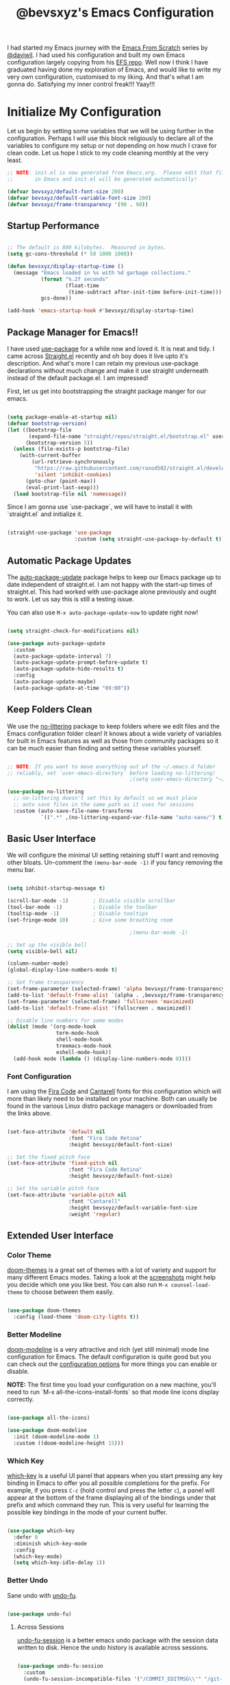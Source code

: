 #+title: @bevsxyz's Emacs Configuration
#+PROPERTY: header-args:emacs-lisp :tangle ~/.config/emacs/init.el :mkdirp yes

I had started my Emacs journey with the [[https://www.youtube.com/playlist?list=PLEoMzSkcN8oPH1au7H6B7bBJ4ZO7BXjSZ][Emacs From Scratch]] series by [[https://github.com/daviwil][@daviwil]]. I had used his configuration and built my own Emacs
configuration largely copying from his [[https://github.com/daviwil/emacs-from-scratch][EFS repo]]. Well now I think I have graduated having done my exploration of Emacs, and would like
to write my very own configuration, customised to my liking.  And that's what I am gonna do. Satisfying my inner control freak!!! Yaay!!!

* Initialize My Configuration

Let us begin by setting some variables that we will be using further in the configuration. Perhaps I will use this block religiously to declare all
of the variables to configure my setup or not depending on how much I crave for clean code. Let us hope I stick to my code cleaning monthly at the very least.

#+begin_src emacs-lisp
  ;; NOTE: init.el is now generated from Emacs.org.  Please edit that file
  ;;       in Emacs and init.el will be generated automatically!

  (defvar bevsxyz/default-font-size 200)
  (defvar bevsxyz/default-variable-font-size 200)
  (defvar bevsxyz/frame-transparency '(90 . 90))

#+end_src

** Startup Performance

#+begin_src emacs-lisp

  ;; The default is 800 kilobytes.  Measured in bytes.
  (setq gc-cons-threshold (* 50 1000 1000))

  (defun bevsxyz/display-startup-time ()
    (message "Emacs loaded in %s with %d garbage collections."
             (format "%.2f seconds"
                     (float-time
                      (time-subtract after-init-time before-init-time)))
             gcs-done))

  (add-hook 'emacs-startup-hook #'bevsxyz/display-startup-time)

#+end_src

** Package Manager for Emacs!!

I have used [[https://github.com/jwiegley/use-package][use-package]] for a while now and loved it. It is neat and tidy. I came across [[https://github.com/radian-software/straight.el][Straight.el]] recently and oh boy does it live upto it's
description. And what's more I can retain my previous use-package declarations without much change and make it use straight underneath instead of the default package.el. I am impressed!

First, let us get into bootstrapping the straight package manger for our emacs.

#+begin_src emacs-lisp

  (setq package-enable-at-startup nil)
  (defvar bootstrap-version)
  (let ((bootstrap-file
         (expand-file-name "straight/repos/straight.el/bootstrap.el" user-emacs-directory))
        (bootstrap-version 5))
    (unless (file-exists-p bootstrap-file)
      (with-current-buffer
          (url-retrieve-synchronously
           "https://raw.githubusercontent.com/raxod502/straight.el/develop/install.el"
           'silent 'inhibit-cookies)
        (goto-char (point-max))
        (eval-print-last-sexp)))
    (load bootstrap-file nil 'nomessage))

#+end_src

Since I am gonna use `use-package`, we will have to install it with `straight.el` and initialize it.

#+begin_src emacs-lisp

  (straight-use-package 'use-package
                        :custom (setq straight-use-package-by-default t))

#+end_src

** Automatic Package Updates

The [[https://github.com/rranelli/auto-package-update.el][auto-package-update]] package helps to keep our Emacs package up to date independent of straight.el. I am not happy with the start-up
times of straight.el. This had worked with use-package alone previously and ought to work. Let us say this is still a testing issue.

You can also use =M-x auto-package-update-now= to update right now!

#+begin_src emacs-lisp

  (setq straight-check-for-modifications nil)

  (use-package auto-package-update
    :custom
    (auto-package-update-interval 7)
    (auto-package-update-prompt-before-update t)
    (auto-package-update-hide-results t)
    :config
    (auto-package-update-maybe)
    (auto-package-update-at-time "09:00"))

#+end_src

**  Keep Folders Clean

We use the [[https://github.com/emacscollective/no-littering/blob/master/no-littering.el][no-littering]] package to keep folders where we edit files and the Emacs configuration folder clean!  It knows about a wide variety of variables for built in Emacs features as well as those from community packages so it can be much easier than finding and setting these variables yourself.

#+begin_src emacs-lisp

  ;; NOTE: If you want to move everything out of the ~/.emacs.d folder
  ;; reliably, set `user-emacs-directory` before loading no-littering!
                                          ;(setq user-emacs-directory "~/.cache/emacs")

  (use-package no-littering
    ;; no-littering doesn't set this by default so we must place
    ;; auto save files in the same path as it uses for sessions
    :custom (auto-save-file-name-transforms
             `((".*" ,(no-littering-expand-var-file-name "auto-save/") t))))

#+end_src

** Basic User Interface

We will configure the minimal UI setting retaining stuff I want and removing other bloats. Un-comment the =(menu-bar-mode -1)= if you fancy removing the menu bar.

#+begin_src emacs-lisp

  (setq inhibit-startup-message t)

  (scroll-bar-mode -1)        ; Disable visible scrollbar
  (tool-bar-mode -1)          ; Disable the toolbar
  (tooltip-mode -1)           ; Disable tooltips
  (set-fringe-mode 10)        ; Give some breathing room

                                          ;(menu-bar-mode -1)            ; Disable the menu bar

  ;; Set up the visible bell
  (setq visible-bell nil)

  (column-number-mode)
  (global-display-line-numbers-mode t)

  ;; Set frame transparency
  (set-frame-parameter (selected-frame) 'alpha bevsxyz/frame-transparency)
  (add-to-list 'default-frame-alist `(alpha . ,bevsxyz/frame-transparency))
  (set-frame-parameter (selected-frame) 'fullscreen 'maximized)
  (add-to-list 'default-frame-alist '(fullscreen . maximized))

  ;; Disable line numbers for some modes
  (dolist (mode '(org-mode-hook
                  term-mode-hook
                  shell-mode-hook
                  treemacs-mode-hook
                  eshell-mode-hook))
    (add-hook mode (lambda () (display-line-numbers-mode 0))))

#+end_src

*** Font Configuration

I am using the [[https://github.com/tonsky/FiraCode][Fira Code]] and [[https://fonts.google.com/specimen/Cantarell][Cantarell]] fonts for this configuration which will more than likely need to be installed on your machine.  Both can usually be found in the various Linux distro package managers or downloaded from the links above.

#+begin_src emacs-lisp

    (set-face-attribute 'default nil
                        :font "Fira Code Retina"
                        :height bevsxyz/default-font-size)

    ;; Set the fixed pitch face
    (set-face-attribute 'fixed-pitch nil
                        :font "Fira Code Retina"
                        :height bevsxyz/default-font-size)

    ;; Set the variable pitch face
    (set-face-attribute 'variable-pitch nil
                        :font "Cantarell"
                        :height bevsxyz/default-variable-font-size
                        :weight 'regular)

#+end_src

** Extended User Interface

*** Color Theme

[[https://github.com/hlissner/emacs-doom-themes][doom-themes]] is a great set of themes with a lot of variety and support for many different Emacs modes.  Taking a look at the [[https://github.com/hlissner/emacs-doom-themes/tree/screenshots][screenshots]] might help you decide which one you like best.  You can also run =M-x counsel-load-theme= to choose between them easily.

#+begin_src emacs-lisp

  (use-package doom-themes
    :config (load-theme 'doom-city-lights t))

#+end_src

*** Better Modeline

[[https://github.com/seagle0128/doom-modeline][doom-modeline]] is a very attractive and rich (yet still minimal) mode line configuration for Emacs.  The default configuration is quite good but you can check out the [[https://github.com/seagle0128/doom-modeline#customize][configuration options]] for more things you can enable or disable.

*NOTE:* The first time you load your configuration on a new machine, you'll need to run `M-x all-the-icons-install-fonts` so that mode line icons display correctly.

#+begin_src emacs-lisp

  (use-package all-the-icons)

  (use-package doom-modeline
    :init (doom-modeline-mode 1)
    :custom ((doom-modeline-height 15)))

#+end_src

*** Which Key

[[https://github.com/justbur/emacs-which-key][which-key]] is a useful UI panel that appears when you start pressing any key binding in Emacs to offer you all possible completions for the prefix.  For example, if you press =C-c= (hold control and press the letter =c=), a panel will appear at the bottom of the frame displaying all of the bindings under that prefix and which command they run.  This is very useful for learning the possible key bindings in the mode of your current buffer.

#+begin_src emacs-lisp

  (use-package which-key
    :defer 0
    :diminish which-key-mode
    :config
    (which-key-mode)
    (setq which-key-idle-delay 1))

#+end_src

*** Better Undo

Sane undo with [[https://codeberg.org/ideasman42/emacs-undo-fu][undo-fu]].

#+begin_src emacs-lisp

  (use-package undo-fu) 
#+end_src

**** Across Sessions

[[https://codeberg.com/ideasman42/emacs-undo-fu-session][undo-fu-session]] is a better emacs undo package with the session data written to disk. Hence the undo history is available across sessions.

#+begin_src emacs-lisp

  (use-package undo-fu-session
    :custom
    (undo-fu-session-incompatible-files '("/COMMIT_EDITMSG\\'" "/git-rebase-todo\\'")))

  (global-undo-fu-session-mode)
  
#+end_src

* Key Board Short Cuts

** Set-up Packages

*** General.el

[[https://github.com/noctuid/general.el][General.el]] is used for easy keybinding configuration that integrates well with which-key.

#+begin_src emacs-lisp

  ;; Make ESC quit prompts
  (global-set-key (kbd "<escape>") 'keyboard-escape-quit)

  (use-package general
    :after evil
    :config
    (general-create-definer bevsxyz/leader-keys
      :keymaps '(normal insert visual emacs)
      :prefix "SPC"
      :global-prefix "C-SPC")

    (bevsxyz/leader-keys
      "t"  '(:ignore t :which-key "toggles")
      "tt" '(counsel-load-theme :which-key "choose theme")
      "fde" '(lambda () (interactive)
               (find-file (expand-file-name "~/.local/share/chezmoi/dot_config/emacs/Emacs.org")))))

#+end_src

*** Evil-mode

[[https://evil.readthedocs.io/en/latest/index.html][Evil-mode]] for a Vi-like modal editing experience.

#+begin_src emacs-lisp

  (use-package evil
    :custom
    (evil-want-integration t)
    (evil-want-keybinding nil)
    (evil-want-C-u-scroll t)
    (evil-want-C-i-jump nil)
    (evil-undo-system 'undo-fu)
    :config
    (evil-mode 1)
    (define-key evil-insert-state-map (kbd "C-g") 'evil-normal-state)
    (define-key evil-insert-state-map (kbd "C-h") 'evil-delete-backward-char-and-join)

    ;; Use visual line motions even outside of visual-line-mode buffers
    (evil-global-set-key 'motion "j" 'evil-next-visual-line)
    (evil-global-set-key 'motion "k" 'evil-previous-visual-line)

    (evil-set-initial-state 'messages-buffer-mode 'normal)
    (evil-set-initial-state 'dashboard-mode 'normal))

#+end_src

*** Evil-collection

[[https://github.com/emacs-evil/evil-collection][Evil-collection]] is used to automatically configure various Emacs modes with Vi-like keybindings for evil-mode.

#+begin_src emacs-lisp

  (use-package evil-collection
    :after evil
    :config
    (evil-collection-init))

#+end_src




* Development

** Projectile

[[https://projectile.mx/][Projectile]] is a project management library for Emacs which makes it a lot easier to navigate around code projects for various languages.  Many packages integrate with Projectile so it's a good idea to have it installed even if you don't use its commands directly.

#+begin_src emacs-lisp

  (use-package projectile
    :diminish projectile-mode
    :config (projectile-mode)
    :custom ((projectile-completion-system 'ido))
    :bind-keymap
    ("C-c p" . projectile-command-map)
    :init
    ;; NOTE: Set this to the folder where you keep your Git repos!
    (when (file-directory-p "~/projects")
      (setq projectile-project-search-path '("~/projects")))
    (setq projectile-switch-project-action #'projectile-dired))

#+end_src

** Magit

[[https://magit.vc/][Magit]] is the best Git interface I've ever used.  Common Git operations are easy to execute quickly using Magit's command panel system.

#+begin_src emacs-lisp

  (use-package magit
    :commands magit-status
    :custom
    (magit-display-buffer-function #'magit-display-buffer-same-window-except-diff-v1))

  ;; NOTE: Make sure to configure a GitHub token before using this package!
  ;; - https://magit.vc/manual/forge/Token-Creation.html#Token-Creation
  ;; - https://magit.vc/manual/ghub/Getting-Started.html#Getting-Started
  (use-package forge
    :after magit)

#+end_src

** Commenting

Emacs' built in commenting functionality =comment-dwim= (usually bound to =M-;=) doesn't always comment things in the way you might expect so we use [[https://github.com/redguardtoo/evil-nerd-commenter][evil-nerd-commenter]] to provide a more familiar behavior.  I've bound it to =M-/= since other editors sometimes use this binding but you could also replace Emacs' =M-;= binding with this command.

#+begin_src emacs-lisp

  (use-package evil-nerd-commenter
    :bind ("M-/" . evilnc-comment-or-uncomment-lines))

#+end_src

** Rainbow Delimiters

[[https://github.com/Fanael/rainbow-delimiters][rainbow-delimiters]] is useful in programming modes because it colorizes nested parentheses and brackets according to their nesting depth.  This makes it a lot easier to visually match parentheses in Emacs Lisp code without having to count them yourself.

#+begin_src emacs-lisp

(use-package rainbow-delimiters
  :hook (prog-mode . rainbow-delimiters-mode))

#+end_src


* Organizing with Org

[[https://orgmode.org/][Org Mode]] is one of the hallmark features of Emacs.  It is a rich document editor, project planner, task and time tracker, blogging engine, and literate coding utility all wrapped up in one package.

** Configuration

Well all of the org configurations
*** Basic
The =bevsxyz/org-font-setup= function configures various text faces to tweak the sizes of headings and use variable width fonts in most cases so that it looks more like we're editing a document in =org-mode=.  We switch back to fixed width (monospace) fonts for code blocks and tables so that they display correctly.

#+begin_src emacs-lisp

  (defun bevsxyz/org-font-setup ()
    ;; Replace list hyphen with dot
    (font-lock-add-keywords 'org-mode
                            '(("^ *\\([-]\\) "
                               (0 (prog1 () (compose-region (match-beginning 1) (match-end 1) "•"))))))

    ;; Set faces for heading levels
    (dolist (face '((org-level-1 . 1.2)
                    (org-level-2 . 1.1)
                    (org-level-3 . 1.05)
                    (org-level-4 . 1.0)
                    (org-level-5 . 1.1)
                    (org-level-6 . 1.1)
                    (org-level-7 . 1.1)
                    (org-level-8 . 1.1)))
      (set-face-attribute (car face) nil
                          :font "Cantarell"
                          :weight 'regular
                          :height (cdr face)))

    ;; Ensure that anything that should be fixed-pitch in Org files appears that way
    (set-face-attribute 'org-block nil
                        :foreground nil
                        :inherit 'fixed-pitch)
    (set-face-attribute 'org-table nil
                        :inherit 'fixed-pitch)
    (set-face-attribute 'org-formula nil
                        :inherit 'fixed-pitch)
    (set-face-attribute 'org-code nil
                        :inherit '(shadow fixed-pitch))
    (set-face-attribute 'org-table nil
                        :inherit '(shadow fixed-pitch))
    (set-face-attribute 'org-verbatim nil
                        :inherit '(shadow fixed-pitch))
    (set-face-attribute 'org-special-keyword nil
                        :inherit '(font-lock-comment-face fixed-pitch))
    (set-face-attribute 'org-meta-line nil
                        :inherit '(font-lock-comment-face fixed-pitch))
    (set-face-attribute 'org-checkbox nil
                        :inherit 'fixed-pitch)
    (set-face-attribute 'line-number t
                        :inherit 'fixed-pitch)
    (set-face-attribute 'line-number-current-line nil
                        :inherit 'fixed-pitch))

#+end_src

This section contains the basic configuration for =org-mode= plus the configuration for Org agendas and capture templates.  There's a lot to unpack in here so I'd recommend watching the videos for [[https://youtu.be/VcgjTEa0kU4][Part 5]] and [[https://youtu.be/PNE-mgkZ6HM][Part 6]] for a full explanation.

#+begin_src emacs-lisp

  (defun bevsxyz/org-mode-setup ()
    (org-indent-mode)
    (variable-pitch-mode 1)
    (visual-line-mode 1))

  (use-package org
    :hook (org-mode . bevsxyz/org-mode-setup)
    :custom
    (org-ellipsis " ▾")
    :config
    (bevsxyz/org-font-setup))

#+end_src

*** Extended UI Settings
**** Nicer Heading Bullets

[[https://github.com/sabof/org-bullets][org-bullets]] replaces the heading stars in =org-mode= buffers with nicer looking characters that you can control.  Another option for this is [[https://github.com/integral-dw/org-superstar-mode][org-superstar-mode]] which we may cover in a later video.

#+begin_src emacs-lisp

  (use-package org-bullets
    :hook (org-mode . org-bullets-mode)
    :custom
    (org-bullets-bullet-list '("◉" "○" "●" "○" "●" "○" "●")))

#+end_src

**** Center Org Buffers

We use [[https://github.com/joostkremers/visual-fill-column][visual-fill-column]] to center =org-mode= buffers for a more pleasing writing experience as it centers the contents of the buffer horizontally to seem more like you are editing a document.  This is really a matter of personal preference so you can remove the block below if you don't like the behavior.

#+begin_src emacs-lisp

  (defun bevsxyz/org-mode-visual-fill ()
    (setq visual-fill-column-width 100
          visual-fill-column-center-text t)
    (visual-fill-column-mode 1))

  (use-package visual-fill-column
    :hook (org-mode . bevsxyz/org-mode-visual-fill))

#+end_src

*** Code Blocks
**** Configure Babel Languages

To execute or export code in =org-mode= code blocks, you'll need to set up =org-babel-load-languages= for each language you'd like to use.  [[https://orgmode.org/worg/org-contrib/babel/languages.html][This page]] documents all of the languages that you can use with =org-babel=.

#+begin_src emacs-lisp

  (with-eval-after-load 'org
    (org-babel-do-load-languages
     'org-babel-load-languages
     '((emacs-lisp . t)
       (python . t)))

    (push '("conf-unix" . conf-unix) org-src-lang-modes))

#+end_src

**** Structure Templates

Org Mode's [[https://orgmode.org/manual/Structure-Templates.html][structure templates]] feature enables you to quickly insert code blocks into your Org files in combination with =org-tempo= by typing =<= followed by the template name like =el= or =py= and then press =TAB=.  For example, to insert an empty =emacs-lisp= block below, you can type =<el= and press =TAB= to expand into such a block.

You can add more =src= block templates below by copying one of the lines and changing the two strings at the end, the first to be the template name and the second to contain the name of the language [[https://orgmode.org/worg/org-contrib/babel/languages.html][as it is known by Org Babel]].

#+begin_src emacs-lisp

  (with-eval-after-load 'org
    ;; This is needed as of Org 9.2
    (require 'org-tempo)

    (add-to-list 'org-structure-template-alist '("sh" . "src shell"))
    (add-to-list 'org-structure-template-alist '("el" . "src emacs-lisp"))
    (add-to-list 'org-structure-template-alist '("py" . "src python")))

#+end_src

**** Auto-tangle Configuration Files

This snippet adds a hook to =org-mode= buffers so that =bevsxyz/org-babel-tangle-config= gets executed each time such a buffer gets saved.  This function checks to see if the file being saved is the Emacs.org file you're looking at right now, and if so, automatically exports the configuration here to the associated output files.

#+begin_src emacs-lisp

  ;; Automatically tangle our Emacs.org config file when we save it
  (defun bevsxyz/org-babel-tangle-config ()
    (when (string-equal (file-name-directory (buffer-file-name))
                        (concat "/home/" user-real-login-name "/.local/share/chezmoi/dot_config/emacs/"))
      ;; Dynamic scoping to the rescue
      (let ((org-confirm-babel-evaluate nil))
        (org-babel-tangle))))

  (add-hook 'org-mode-hook (lambda () (add-hook 'after-save-hook #'bevsxyz/org-babel-tangle-config)))

#+end_src

**** Auto Indent

#+begin_src emacs-lisp

  ;; Auto Indent
  (setq org-src-tab-acts-natively t)

#+end_src

** My Second Brain

[[https://github.com/org-roam/org-roam][Org-roam]] is a org extension to create and manage a second brain. I need to use it to extend my memory!

*** Configuration
#+begin_src emacs-lisp
  (use-package org-roam
    :custom
    (org-roam-directory "~/projects/org-roam")
    (org-roam-completion-everywhere t)
    (org-roam-dailies-directory "journal/")
    (org-roam-dailies-capture-templates
     '(("d" "default" entry "* %<%I:%M %p>: %?"
        :if-new (file+head "%<%Y-%m-%d>.org" "#+title: %<%Y-%m-%d>\n\nMood: %^{Mood}\n\n")
        )))
    (org-roam-capture-templates
     '(("d" "default" plain
        "%?"
        :if-new (file+head "%<%Y%m%d%H%M%S>-${slug}.org" "#+title: ${title}\n")
        :unnarrowed t))
     '(("p" "project" plain (file "~/projects/org-roam/templates/ProjectNoteTemplate.org")
        :if-new (file+head "%<%Y%m%d%H%M%S>-${slug}.org" "#+title: ${title}\n#+filetags: Project")
        :unnarrowed t)))
    :bind (("C-c n l" . org-roam-buffer-toggle)
           ("C-c n f" . org-roam-node-find)
           ("C-c n i" . org-roam-node-insert)
           :map org-mode-map
           ("C-M-i" . completion-at-point)
           :map org-roam-dailies-map
           ("Y" . org-roam-dailies-capture-yesterday)
           ("T" . org-roam-dailies-capture-tomorrow))
    :bind-keymap
    ("C-c n d" . org-roam-dailies-map)
    :config
    (require 'org-roam-dailies) ;; Ensure the keymap is available
    (org-roam-db-autosync-mode)
    )
#+end_src

*** Custom Functions

Some custom function I have stolen from [[https://systemcrafters.net/build-a-second-brain-in-emacs/5-org-roam-hacks/][systemcrafters]].

**** Org Agenda

List roam project files with TODO in the org-agenda list of files.

#+begin_src emacs-lisp

  (require 'org-roam)
  (defun org-roam-node-insert-immediate (arg &rest args)
    (interactive "P")
    (let ((args (push arg args))
          (org-roam-capture-templates (list (append (car org-roam-capture-templates)
                                                    '(:immediate-finish t)))))
      (apply #'org-roam-node-insert args)))


  (defun bevsxyz/org-roam-list-notes-by-tag (tag-name)
    (mapcar #'org-roam-node-file
            (seq-filter
             (lambda (node) (string-equal (nth 0 (org-roam-node-tags node)) tag-name))
             (org-roam-node-list))))
  (defun bevsxyz/org-roam-refresh-agenda-list ()
    (interactive)
    (setq org-agenda-files (bevsxyz/org-roam-list-notes-by-tag "Project")))

  ;; Build the agenda list the first time for the session
  (bevsxyz/org-roam-refresh-agenda-list)

#+end_src

**** Custom Project Find Function

#+begin_src emacs-lisp
  (defun bevsxyz/org-roam-project-finalize-hook ()
    "Adds the captured project file to `org-agenda-files' if the
  capture was not aborted."
    ;; Remove the hook since it was added temporarily
    (remove-hook 'org-capture-after-finalize-hook #'bevsxyz/org-roam-project-finalize-hook)

    ;; Add project file to the agenda list if the capture was confirmed
    (unless org-note-abort
      (with-current-buffer (org-capture-get :buffer)
        (add-to-list 'org-agenda-files (buffer-file-name)))))

  (defun bevsxyz/org-roam-find-project ()
    (interactive)
    ;; Add the project file to the agenda after capture is finished
    (add-hook 'org-capture-after-finalize-hook #'bevsxyz/org-roam-project-finalize-hook)

    ;; Select a project file to open, creating it if necessary
    (org-roam-node-find
     nil
     nil
     (bevsxyz/org-roam-filter-by-tag "Project")
     :templates
     '(("p" "project" plain  (file "~/projects/org-roam/templates/ProjectNoteTemplate.org")
        :if-new (file+head "%<%Y%m%d%H%M%S>-${slug}.org" "#+title: ${title}\n#+category: ${title}\n#+filetags: Project")
        :unnarrowed t))))

  (global-set-key (kbd "C-c n p") #'bevsxyz/org-roam-find-project)
#+end_src

**** Inbox

Capture notes in a single org file for all the spontaneous ideas which later can be refiled.

#+begin_src emacs-lisp
  (defun bevsxyz/org-roam-capture-inbox ()
    (interactive)
    (org-roam-capture- :node (org-roam-node-create)
                       :templates '(("i" "inbox" plain "* %?"
                                    :if-new (file+head "Inbox.org" "#+title: Inbox\n")))))

  (global-set-key (kbd "C-c n b") #'bevsxyz/org-roam-capture-inbox)
#+end_src

**** Capture Tasks to Project

#+begin_src emacs-lisp
  (defun bevsxyz/org-roam-capture-task ()
    (interactive)
    ;; Add the project file to the agenda after capture is finished
    (add-hook 'org-capture-after-finalize-hook #'bevsxyz/org-roam-project-finalize-hook)

    ;; Capture the new task, creating the project file if necessary
    (org-roam-capture- :node (org-roam-node-read
                              nil
                              (bevsxyz/org-roam-filter-by-tag "Project"))
                       :templates '(("p" "project" plain "** TODO %?"
                                     :if-new (file+head+olp "%<%Y%m%d%H%M%S>-${slug}.org"
                                                            "#+title: ${title}\n#+category: ${title}\n#+filetags: Project"
                                                            ("Tasks"))))))
#+end_src

**** Automatically copy (or move) completed tasks to dailies

#+begin_src emacs-lisp
  (defun bevsxyz/org-roam-copy-todo-to-today ()
    (interactive)
    (let ((org-refile-keep t) ;; Set this to nil to delete the original!
          (org-roam-dailies-capture-templates
           '(("t" "tasks" entry "%?"
              :if-new (file+head+olp "%<%Y-%m-%d>.org" "#+title: %<%Y-%m-%d>\n" ("Tasks")))))
          (org-after-refile-insert-hook #'save-buffer)
          today-file
          pos)
      (save-window-excursion
        (org-roam-dailies--capture (current-time) t)
        (setq today-file (buffer-file-name))
        (setq pos (point)))

      ;; Only refile if the target file is different than the current file
      (unless (equal (file-truename today-file)
                     (file-truename (buffer-file-name)))
        (org-refile nil nil (list "Tasks" today-file nil pos)))))

  (add-to-list 'org-after-todo-state-change-hook
               (lambda ()
                 (when (equal org-state "DONE")
                   (bevsxyz/org-roam-copy-todo-to-today))))
#+end_src

* Applications

Some special use applications inside emacs are configured here.

** EAF

[[https://github.com/emacs-eaf/emacs-application-framework][Emacs Application Framework]] extends the graphical capabilities of emacs utilising Qt6. It has a number of applications, but we will only use the browser and the pdf reader.

#+begin_src emacs-lisp

  (use-package eaf
    :straight (eaf
               :type git
               :host github
               :repo "emacs-eaf/emacs-application-framework"           
               :files ("*.el" "*.py" "core" "app" "*.json")
               :includes (eaf-pdf-viewer eaf-browser)
               :pre-build (("./install-eaf.py" "--install" "pdf-viewer browser" "--ignore-sys-deps"))
               ))
  (evil-set-initial-state 'eaf-mode 'emacs)

#+end_src

*** Browser

#+begin_src emacs-lisp

  (use-package eaf-browser)

#+end_src

*** PDF Viewer

#+begin_src emacs-lisp

  (use-package eaf-pdf-viewer)

#+end_src

** Terminal


[[https://github.com/akermu/emacs-libvterm/][vterm]] is an improved terminal emulator package which uses a compiled native module to interact with the underlying terminal applications.  This enables it to be much faster than =term-mode= and to also provide a more complete terminal emulation experience.

Make sure that you have the [[https://github.com/akermu/emacs-libvterm/#requirements][necessary dependencies]] installed before trying to use =vterm= because there is a module that will need to be compiled before you can use it successfully.

#+begin_src emacs-lisp

  (use-package vterm
    :commands vterm
    :custom
    (term-prompt-regexp "^[^#$%>\n]*[#$%>] *")  ;; Set this to match your custom shell prompt
    ;;(vterm-shell "zsh")                       ;; Set this to customize the shell to launch
    (vterm-max-scrollback 10000))

#+end_src


